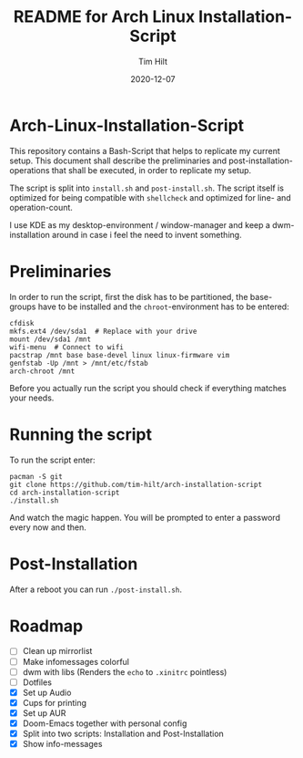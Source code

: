 #+TITLE: README for Arch Linux Installation-Script
#+AUTHOR: Tim Hilt
#+DATE: 2020-12-07
#+STARTUP: showeverything

* Arch-Linux-Installation-Script

This repository contains a Bash-Script that helps to replicate my current setup.
This document shall describe the preliminaries and post-installation-operations
that shall be executed, in order to replicate my setup.

The script is split into ~install.sh~ and ~post-install.sh~. The script itself
is optimized for being compatible with ~shellcheck~ and optimized for line- and operation-count.

I use KDE as my desktop-environment / window-manager and keep a dwm-installation
around in case i feel the need to invent something.

* Preliminaries

In order to run the script, first the disk has to be partitioned, the
base-groups have to be installed and the ~chroot~-environment has to be entered:

#+BEGIN_SRC shell
cfdisk
mkfs.ext4 /dev/sda1  # Replace with your drive
mount /dev/sda1 /mnt
wifi-menu  # Connect to wifi
pacstrap /mnt base base-devel linux linux-firmware vim
genfstab -Up /mnt > /mnt/etc/fstab
arch-chroot /mnt
#+END_SRC

Before you actually run the script you should check if everything matches your needs.

* Running the script

To run the script enter:

#+BEGIN_SRC shell
pacman -S git
git clone https://github.com/tim-hilt/arch-installation-script
cd arch-installation-script
./install.sh
#+END_SRC

And watch the magic happen. You will be prompted to enter a password every now
and then.

* Post-Installation

After a reboot you can run ~./post-install.sh~.

# TODO: Anything else here?

* Roadmap

- [ ] Clean up mirrorlist
- [ ] Make infomessages colorful
- [ ] dwm with libs (Renders the ~echo~ to ~.xinitrc~ pointless)
- [ ] Dotfiles
- [X] Set up Audio
- [X] Cups for printing
- [X] Set up AUR
- [X] Doom-Emacs together with personal config
- [X] Split into two scripts: Installation and Post-Installation
- [X] Show info-messages
